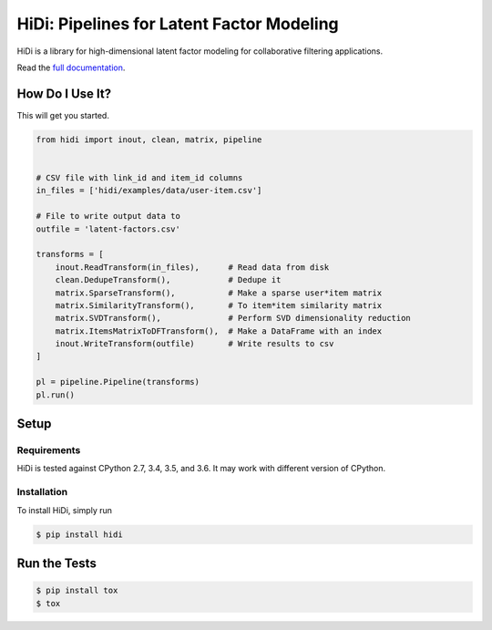 HiDi: Pipelines for Latent Factor Modeling
==========================================

.. image:: https://circleci.com/gh/VEVO/hidi/tree/master.svg?style=svg
   :target: https://circleci.com/gh/VEVO/hidi/tree/master

HiDi is a library for high-dimensional latent factor modeling for
collaborative filtering applications.

Read the `full documentation <http://hidi.rtfd.io/>`_.

How Do I Use It?
----------------

This will get you started.

.. code-block:: python

   from hidi import inout, clean, matrix, pipeline


   # CSV file with link_id and item_id columns
   in_files = ['hidi/examples/data/user-item.csv']

   # File to write output data to
   outfile = 'latent-factors.csv'

   transforms = [
       inout.ReadTransform(in_files),      # Read data from disk
       clean.DedupeTransform(),            # Dedupe it
       matrix.SparseTransform(),           # Make a sparse user*item matrix
       matrix.SimilarityTransform(),       # To item*item similarity matrix
       matrix.SVDTransform(),              # Perform SVD dimensionality reduction
       matrix.ItemsMatrixToDFTransform(),  # Make a DataFrame with an index
       inout.WriteTransform(outfile)       # Write results to csv
   ]

   pl = pipeline.Pipeline(transforms)
   pl.run()


Setup
-----

Requirements
~~~~~~~~~~~~

HiDi is tested against CPython 2.7, 3.4, 3.5, and 3.6. It may work with
different version of CPython.

Installation
~~~~~~~~~~~~

To install HiDi, simply run

.. code-block:: bash

   $ pip install hidi


Run the Tests
-------------

.. code-block:: bash

   $ pip install tox
   $ tox
